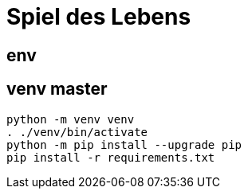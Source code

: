 = Spiel des Lebens

== env

== venv master

[source,bash]
----
python -m venv venv
. ./venv/bin/activate
python -m pip install --upgrade pip
pip install -r requirements.txt
----
